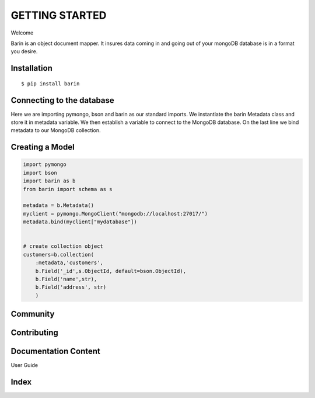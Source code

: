 ===============
GETTING STARTED
===============
Welcome

Barin is an object document mapper. It insures data coming in 
and going out of your mongoDB database is in a format you desire.


Installation
------------
::

  $ pip install barin

Connecting to the database
--------------------------
.. code-block:: python
   :emphasize-lines: 3,5-7
   
   import pymongo
   import bson
   import barin as b
    
   metadata = b.Metadata()
   myclient = pymongo.MongoClient("mongodb://localhost:27017/")
   metadata.bind(myclient["mydatabase"])

Here we are importing pymongo, bson and barin as our standard imports.
We instantiate the barin Metadata class and store it in metadata variable.
We then establish a variable to connect to the MongoDB database. On the last 
line we bind metadata to our MongoDB collection.

Creating a Model
----------------
.. code-block:: python

    import pymongo
    import bson
    import barin as b
    from barin import schema as s

    metadata = b.Metadata()
    myclient = pymongo.MongoClient("mongodb://localhost:27017/")
    metadata.bind(myclient["mydatabase"])


    # create collection object
    customers=b.collection(    
        :metadata,'customers',
        b.Field('_id',s.ObjectId, default=bson.ObjectId),
        b.Field('name',str),
        b.Field('address', str)
        )

Community
---------

Contributing
------------

Documentation Content
---------------------
User Guide

Index
-----

